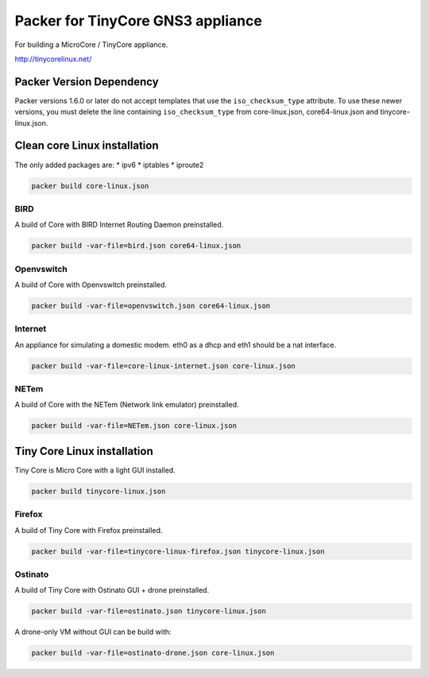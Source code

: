 Packer for TinyCore GNS3 appliance
==================================

For building a MicroCore / TinyCore appliance.

http://tinycorelinux.net/


Packer Version Dependency
*************************

Packer versions 1.6.0 or later do not accept templates
that use the ``iso_checksum_type`` attribute.
To use these newer versions, you must delete the line
containing ``iso_checksum_type`` from core-linux.json,
core64-linux.json and tinycore-linux.json.


Clean core Linux installation
*****************************

The only added packages are:
* ipv6
* iptables
* iproute2

.. code:: bash

    packer build core-linux.json


BIRD
'''''

A build of Core with BIRD Internet Routing Daemon preinstalled.

.. code:: bash

    packer build -var-file=bird.json core64-linux.json


Openvswitch
''''''''''''

A build of Core with Openvswitch preinstalled.

.. code:: bash

    packer build -var-file=openvswitch.json core64-linux.json


Internet
''''''''
An appliance for simulating a domestic modem. eth0 as a dhcp and eth1 should be a nat interface.

.. code:: bash

    packer build -var-file=core-linux-internet.json core-linux.json


NETem
''''''

A build of Core with the NETem (Network link emulator) preinstalled.

.. code:: bash

    packer build -var-file=NETem.json core-linux.json



Tiny Core Linux installation
****************************

Tiny Core is Micro Core with a light GUI installed.

.. code:: bash

    packer build tinycore-linux.json

Firefox
'''''''''

A build of Tiny Core with Firefox preinstalled.

.. code:: bash

    packer build -var-file=tinycore-linux-firefox.json tinycore-linux.json


Ostinato
'''''''''

A build of Tiny Core with Ostinato GUI + drone preinstalled.

.. code:: bash

    packer build -var-file=ostinato.json tinycore-linux.json

A drone-only VM without GUI can be build with:

.. code:: bash

    packer build -var-file=ostinato-drone.json core-linux.json
